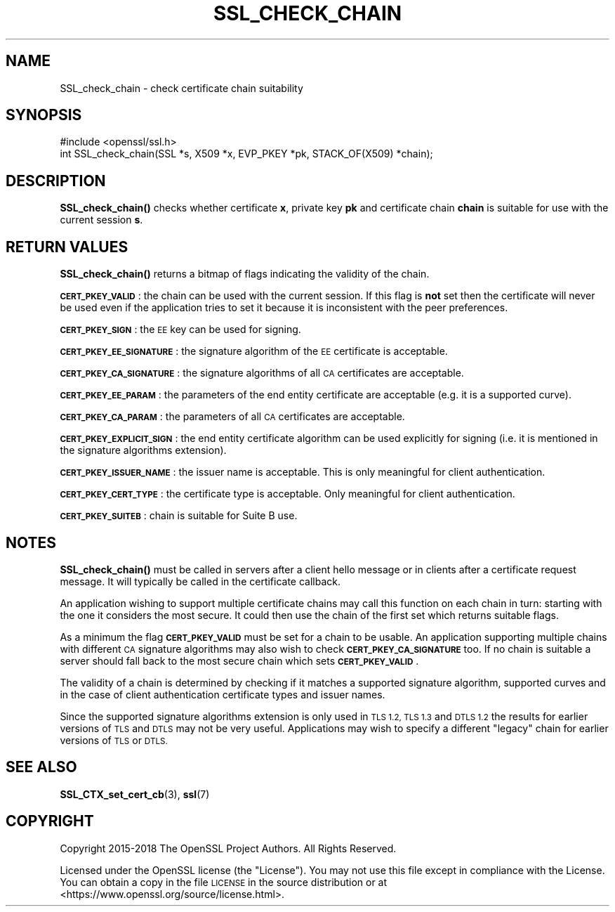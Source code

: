 .\" Automatically generated by Pod::Man 4.11 (Pod::Simple 3.39)
.\"
.\" Standard preamble:
.\" ========================================================================
.de Sp \" Vertical space (when we can't use .PP)
.if t .sp .5v
.if n .sp
..
.de Vb \" Begin verbatim text
.ft CW
.nf
.ne \\$1
..
.de Ve \" End verbatim text
.ft R
.fi
..
.\" Set up some character translations and predefined strings.  \*(-- will
.\" give an unbreakable dash, \*(PI will give pi, \*(L" will give a left
.\" double quote, and \*(R" will give a right double quote.  \*(C+ will
.\" give a nicer C++.  Capital omega is used to do unbreakable dashes and
.\" therefore won't be available.  \*(C` and \*(C' expand to `' in nroff,
.\" nothing in troff, for use with C<>.
.tr \(*W-
.ds C+ C\v'-.1v'\h'-1p'\s-2+\h'-1p'+\s0\v'.1v'\h'-1p'
.ie n \{\
.    ds -- \(*W-
.    ds PI pi
.    if (\n(.H=4u)&(1m=24u) .ds -- \(*W\h'-12u'\(*W\h'-12u'-\" diablo 10 pitch
.    if (\n(.H=4u)&(1m=20u) .ds -- \(*W\h'-12u'\(*W\h'-8u'-\"  diablo 12 pitch
.    ds L" ""
.    ds R" ""
.    ds C` ""
.    ds C' ""
'br\}
.el\{\
.    ds -- \|\(em\|
.    ds PI \(*p
.    ds L" ``
.    ds R" ''
.    ds C`
.    ds C'
'br\}
.\"
.\" Escape single quotes in literal strings from groff's Unicode transform.
.ie \n(.g .ds Aq \(aq
.el       .ds Aq '
.\"
.\" If the F register is >0, we'll generate index entries on stderr for
.\" titles (.TH), headers (.SH), subsections (.SS), items (.Ip), and index
.\" entries marked with X<> in POD.  Of course, you'll have to process the
.\" output yourself in some meaningful fashion.
.\"
.\" Avoid warning from groff about undefined register 'F'.
.de IX
..
.nr rF 0
.if \n(.g .if rF .nr rF 1
.if (\n(rF:(\n(.g==0)) \{\
.    if \nF \{\
.        de IX
.        tm Index:\\$1\t\\n%\t"\\$2"
..
.        if !\nF==2 \{\
.            nr % 0
.            nr F 2
.        \}
.    \}
.\}
.rr rF
.\"
.\" Accent mark definitions (@(#)ms.acc 1.5 88/02/08 SMI; from UCB 4.2).
.\" Fear.  Run.  Save yourself.  No user-serviceable parts.
.    \" fudge factors for nroff and troff
.if n \{\
.    ds #H 0
.    ds #V .8m
.    ds #F .3m
.    ds #[ \f1
.    ds #] \fP
.\}
.if t \{\
.    ds #H ((1u-(\\\\n(.fu%2u))*.13m)
.    ds #V .6m
.    ds #F 0
.    ds #[ \&
.    ds #] \&
.\}
.    \" simple accents for nroff and troff
.if n \{\
.    ds ' \&
.    ds ` \&
.    ds ^ \&
.    ds , \&
.    ds ~ ~
.    ds /
.\}
.if t \{\
.    ds ' \\k:\h'-(\\n(.wu*8/10-\*(#H)'\'\h"|\\n:u"
.    ds ` \\k:\h'-(\\n(.wu*8/10-\*(#H)'\`\h'|\\n:u'
.    ds ^ \\k:\h'-(\\n(.wu*10/11-\*(#H)'^\h'|\\n:u'
.    ds , \\k:\h'-(\\n(.wu*8/10)',\h'|\\n:u'
.    ds ~ \\k:\h'-(\\n(.wu-\*(#H-.1m)'~\h'|\\n:u'
.    ds / \\k:\h'-(\\n(.wu*8/10-\*(#H)'\z\(sl\h'|\\n:u'
.\}
.    \" troff and (daisy-wheel) nroff accents
.ds : \\k:\h'-(\\n(.wu*8/10-\*(#H+.1m+\*(#F)'\v'-\*(#V'\z.\h'.2m+\*(#F'.\h'|\\n:u'\v'\*(#V'
.ds 8 \h'\*(#H'\(*b\h'-\*(#H'
.ds o \\k:\h'-(\\n(.wu+\w'\(de'u-\*(#H)/2u'\v'-.3n'\*(#[\z\(de\v'.3n'\h'|\\n:u'\*(#]
.ds d- \h'\*(#H'\(pd\h'-\w'~'u'\v'-.25m'\f2\(hy\fP\v'.25m'\h'-\*(#H'
.ds D- D\\k:\h'-\w'D'u'\v'-.11m'\z\(hy\v'.11m'\h'|\\n:u'
.ds th \*(#[\v'.3m'\s+1I\s-1\v'-.3m'\h'-(\w'I'u*2/3)'\s-1o\s+1\*(#]
.ds Th \*(#[\s+2I\s-2\h'-\w'I'u*3/5'\v'-.3m'o\v'.3m'\*(#]
.ds ae a\h'-(\w'a'u*4/10)'e
.ds Ae A\h'-(\w'A'u*4/10)'E
.    \" corrections for vroff
.if v .ds ~ \\k:\h'-(\\n(.wu*9/10-\*(#H)'\s-2\u~\d\s+2\h'|\\n:u'
.if v .ds ^ \\k:\h'-(\\n(.wu*10/11-\*(#H)'\v'-.4m'^\v'.4m'\h'|\\n:u'
.    \" for low resolution devices (crt and lpr)
.if \n(.H>23 .if \n(.V>19 \
\{\
.    ds : e
.    ds 8 ss
.    ds o a
.    ds d- d\h'-1'\(ga
.    ds D- D\h'-1'\(hy
.    ds th \o'bp'
.    ds Th \o'LP'
.    ds ae ae
.    ds Ae AE
.\}
.rm #[ #] #H #V #F C
.\" ========================================================================
.\"
.IX Title "SSL_CHECK_CHAIN 3"
.TH SSL_CHECK_CHAIN 3 "2019-09-10" "1.1.1d" "OpenSSL"
.\" For nroff, turn off justification.  Always turn off hyphenation; it makes
.\" way too many mistakes in technical documents.
.if n .ad l
.nh
.SH "NAME"
SSL_check_chain \- check certificate chain suitability
.SH "SYNOPSIS"
.IX Header "SYNOPSIS"
.Vb 1
\& #include <openssl/ssl.h>
\&
\& int SSL_check_chain(SSL *s, X509 *x, EVP_PKEY *pk, STACK_OF(X509) *chain);
.Ve
.SH "DESCRIPTION"
.IX Header "DESCRIPTION"
\&\fBSSL_check_chain()\fR checks whether certificate \fBx\fR, private key \fBpk\fR and
certificate chain \fBchain\fR is suitable for use with the current session
\&\fBs\fR.
.SH "RETURN VALUES"
.IX Header "RETURN VALUES"
\&\fBSSL_check_chain()\fR returns a bitmap of flags indicating the validity of the
chain.
.PP
\&\fB\s-1CERT_PKEY_VALID\s0\fR: the chain can be used with the current session.
If this flag is \fBnot\fR set then the certificate will never be used even
if the application tries to set it because it is inconsistent with the
peer preferences.
.PP
\&\fB\s-1CERT_PKEY_SIGN\s0\fR: the \s-1EE\s0 key can be used for signing.
.PP
\&\fB\s-1CERT_PKEY_EE_SIGNATURE\s0\fR: the signature algorithm of the \s-1EE\s0 certificate is
acceptable.
.PP
\&\fB\s-1CERT_PKEY_CA_SIGNATURE\s0\fR: the signature algorithms of all \s-1CA\s0 certificates
are acceptable.
.PP
\&\fB\s-1CERT_PKEY_EE_PARAM\s0\fR: the parameters of the end entity certificate are
acceptable (e.g. it is a supported curve).
.PP
\&\fB\s-1CERT_PKEY_CA_PARAM\s0\fR: the parameters of all \s-1CA\s0 certificates are acceptable.
.PP
\&\fB\s-1CERT_PKEY_EXPLICIT_SIGN\s0\fR: the end entity certificate algorithm
can be used explicitly for signing (i.e. it is mentioned in the signature
algorithms extension).
.PP
\&\fB\s-1CERT_PKEY_ISSUER_NAME\s0\fR: the issuer name is acceptable. This is only
meaningful for client authentication.
.PP
\&\fB\s-1CERT_PKEY_CERT_TYPE\s0\fR: the certificate type is acceptable. Only meaningful
for client authentication.
.PP
\&\fB\s-1CERT_PKEY_SUITEB\s0\fR: chain is suitable for Suite B use.
.SH "NOTES"
.IX Header "NOTES"
\&\fBSSL_check_chain()\fR must be called in servers after a client hello message or in
clients after a certificate request message. It will typically be called
in the certificate callback.
.PP
An application wishing to support multiple certificate chains may call this
function on each chain in turn: starting with the one it considers the
most secure. It could then use the chain of the first set which returns
suitable flags.
.PP
As a minimum the flag \fB\s-1CERT_PKEY_VALID\s0\fR must be set for a chain to be
usable. An application supporting multiple chains with different \s-1CA\s0 signature
algorithms may also wish to check \fB\s-1CERT_PKEY_CA_SIGNATURE\s0\fR too. If no
chain is suitable a server should fall back to the most secure chain which
sets \fB\s-1CERT_PKEY_VALID\s0\fR.
.PP
The validity of a chain is determined by checking if it matches a supported
signature algorithm, supported curves and in the case of client authentication
certificate types and issuer names.
.PP
Since the supported signature algorithms extension is only used in \s-1TLS 1.2,
TLS 1.3\s0 and \s-1DTLS 1.2\s0 the results for earlier versions of \s-1TLS\s0 and \s-1DTLS\s0 may not
be very useful. Applications may wish to specify a different \*(L"legacy\*(R" chain
for earlier versions of \s-1TLS\s0 or \s-1DTLS.\s0
.SH "SEE ALSO"
.IX Header "SEE ALSO"
\&\fBSSL_CTX_set_cert_cb\fR\|(3),
\&\fBssl\fR\|(7)
.SH "COPYRIGHT"
.IX Header "COPYRIGHT"
Copyright 2015\-2018 The OpenSSL Project Authors. All Rights Reserved.
.PP
Licensed under the OpenSSL license (the \*(L"License\*(R").  You may not use
this file except in compliance with the License.  You can obtain a copy
in the file \s-1LICENSE\s0 in the source distribution or at
<https://www.openssl.org/source/license.html>.
